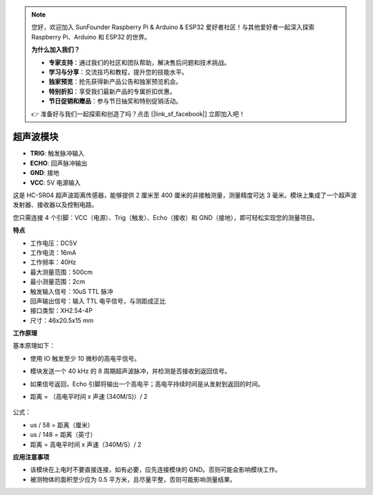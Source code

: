 .. note:: 

    您好，欢迎加入 SunFounder Raspberry Pi & Arduino & ESP32 爱好者社区！与其他爱好者一起深入探索 Raspberry Pi、Arduino 和 ESP32 的世界。

    **为什么加入我们？**

    - **专家支持**：通过我们的社区和团队帮助，解决售后问题和技术挑战。
    - **学习与分享**：交流技巧和教程，提升您的技能水平。
    - **独家预览**：抢先获得新产品公告和独家预览机会。
    - **特别折扣**：享受我们最新产品的专属折扣优惠。
    - **节日促销和赠品**：参与节日抽奖和特别促销活动。

    👉 准备好与我们一起探索和创造了吗？点击 [|link_sf_facebook|] 立即加入吧！

超声波模块
================================

.. image:: img/ultrasonic_pic.png
    :width: 400
    :align: center

* **TRIG**: 触发脉冲输入
* **ECHO**: 回声脉冲输出
* **GND**: 接地
* **VCC**: 5V 电源输入

这是 HC-SR04 超声波距离传感器，能够提供 2 厘米至 400 厘米的非接触测量，测量精度可达 3 毫米。模块上集成了一个超声波发射器、接收器以及控制电路。

您只需连接 4 个引脚：VCC（电源）、Trig（触发）、Echo（接收）和 GND（接地），即可轻松实现您的测量项目。

**特点**

* 工作电压：DC5V
* 工作电流：16mA
* 工作频率：40Hz
* 最大测量范围：500cm
* 最小测量范围：2cm
* 触发输入信号：10uS TTL 脉冲
* 回声输出信号：输入 TTL 电平信号，与测距成正比
* 接口类型：XH2.54-4P
* 尺寸：46x20.5x15 mm

**工作原理**

基本原理如下：

* 使用 IO 触发至少 10 微秒的高电平信号。
* 模块发送一个 40 kHz 的 8 周期超声波脉冲，并检测是否接收到返回信号。
* 如果信号返回，Echo 引脚将输出一个高电平；高电平持续时间是从发射到返回的时间。
* 距离 = （高电平时间 x 声速 (340M/S)）/ 2

    .. image:: img/ultrasonic_prin.jpg
        :width: 800

公式： 

* us / 58 = 距离（厘米）
* us / 148 = 距离（英寸）
* 距离 = 高电平时间 x 声速（340M/S）/ 2

**应用注意事项**

* 该模块在上电时不要直接连接，如有必要，应先连接模块的 GND。否则可能会影响模块工作。
* 被测物体的面积至少应为 0.5 平方米，且尽量平整，否则可能影响测量结果。
